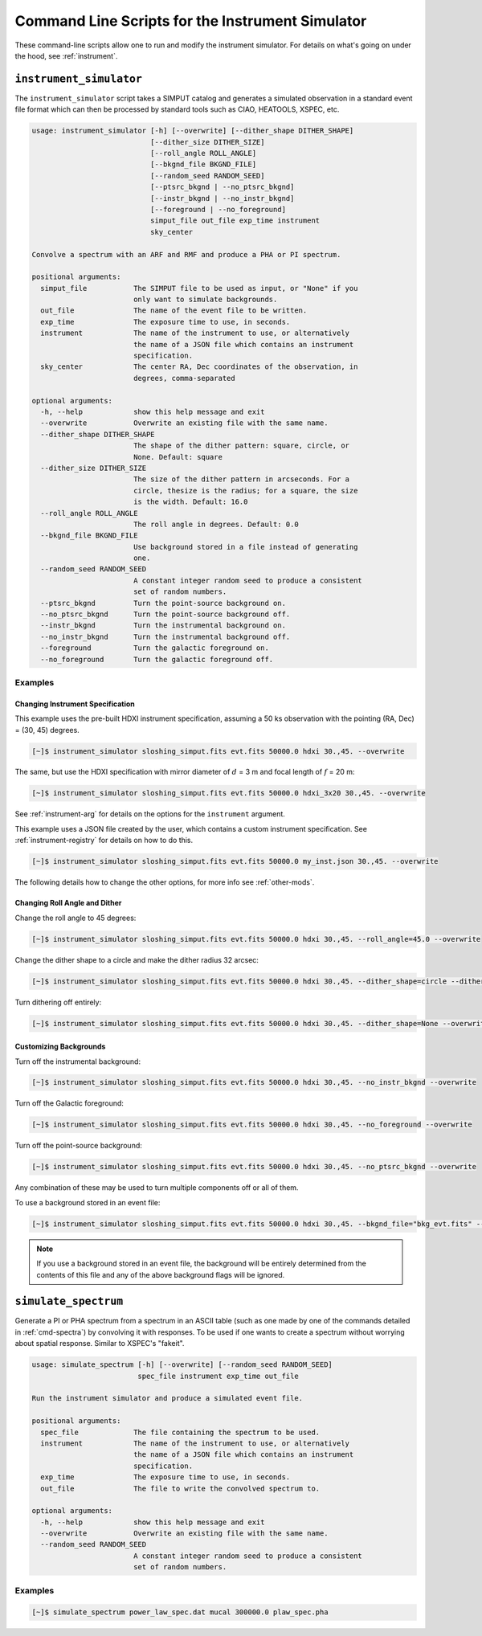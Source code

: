 .. _cmd-instrument:

Command Line Scripts for the Instrument Simulator
=================================================

These command-line scripts allow one to run and modify the instrument simulator.
For details on what's going on under the hood, see :ref:`instrument`.

``instrument_simulator``
------------------------

The ``instrument_simulator`` script takes a SIMPUT catalog and generates a 
simulated observation in a standard event file format which can then be 
processed by standard tools such as CIAO, HEATOOLS, XSPEC, etc. 

.. code-block:: text

    usage: instrument_simulator [-h] [--overwrite] [--dither_shape DITHER_SHAPE]
                                [--dither_size DITHER_SIZE]
                                [--roll_angle ROLL_ANGLE]
                                [--bkgnd_file BKGND_FILE]
                                [--random_seed RANDOM_SEED]
                                [--ptsrc_bkgnd | --no_ptsrc_bkgnd]
                                [--instr_bkgnd | --no_instr_bkgnd]
                                [--foreground | --no_foreground]
                                simput_file out_file exp_time instrument
                                sky_center
    
    Convolve a spectrum with an ARF and RMF and produce a PHA or PI spectrum.
    
    positional arguments:
      simput_file           The SIMPUT file to be used as input, or "None" if you
                            only want to simulate backgrounds.
      out_file              The name of the event file to be written.
      exp_time              The exposure time to use, in seconds.
      instrument            The name of the instrument to use, or alternatively
                            the name of a JSON file which contains an instrument
                            specification.
      sky_center            The center RA, Dec coordinates of the observation, in
                            degrees, comma-separated
    
    optional arguments:
      -h, --help            show this help message and exit
      --overwrite           Overwrite an existing file with the same name.
      --dither_shape DITHER_SHAPE
                            The shape of the dither pattern: square, circle, or
                            None. Default: square
      --dither_size DITHER_SIZE
                            The size of the dither pattern in arcseconds. For a
                            circle, thesize is the radius; for a square, the size
                            is the width. Default: 16.0
      --roll_angle ROLL_ANGLE
                            The roll angle in degrees. Default: 0.0
      --bkgnd_file BKGND_FILE
                            Use background stored in a file instead of generating
                            one.
      --random_seed RANDOM_SEED
                            A constant integer random seed to produce a consistent
                            set of random numbers.
      --ptsrc_bkgnd         Turn the point-source background on.
      --no_ptsrc_bkgnd      Turn the point-source background off.
      --instr_bkgnd         Turn the instrumental background on.
      --no_instr_bkgnd      Turn the instrumental background off.
      --foreground          Turn the galactic foreground on.
      --no_foreground       Turn the galactic foreground off.

Examples
++++++++

Changing Instrument Specification
~~~~~~~~~~~~~~~~~~~~~~~~~~~~~~~~~

This example uses the pre-built HDXI instrument specification, assuming a 50 ks observation
with the pointing (RA, Dec) = (30, 45) degrees.

.. code-block:: bash

    [~]$ instrument_simulator sloshing_simput.fits evt.fits 50000.0 hdxi 30.,45. --overwrite

The same, but use the HDXI specification with mirror diameter of :math:`d` = 3 m and focal length of
:math:`f` = 20 m:

.. code-block:: bash

    [~]$ instrument_simulator sloshing_simput.fits evt.fits 50000.0 hdxi_3x20 30.,45. --overwrite

See :ref:`instrument-arg` for details on the options for the ``instrument`` argument.

This example uses a JSON file created by the user, which contains a custom instrument specification. See
:ref:`instrument-registry` for details on how to do this.

.. code-block:: bash

    [~]$ instrument_simulator sloshing_simput.fits evt.fits 50000.0 my_inst.json 30.,45. --overwrite

The following details how to change the other options, for more info see :ref:`other-mods`.

Changing Roll Angle and Dither
~~~~~~~~~~~~~~~~~~~~~~~~~~~~~~

Change the roll angle to 45 degrees:

.. code-block:: bash

    [~]$ instrument_simulator sloshing_simput.fits evt.fits 50000.0 hdxi 30.,45. --roll_angle=45.0 --overwrite

Change the dither shape to a circle and make the dither radius 32 arcsec:

.. code-block:: bash

    [~]$ instrument_simulator sloshing_simput.fits evt.fits 50000.0 hdxi 30.,45. --dither_shape=circle --dither_size=32.0 --overwrite

Turn dithering off entirely:

.. code-block:: bash

    [~]$ instrument_simulator sloshing_simput.fits evt.fits 50000.0 hdxi 30.,45. --dither_shape=None --overwrite

Customizing Backgrounds
~~~~~~~~~~~~~~~~~~~~~~~

Turn off the instrumental background:

.. code-block:: bash

    [~]$ instrument_simulator sloshing_simput.fits evt.fits 50000.0 hdxi 30.,45. --no_instr_bkgnd --overwrite

Turn off the Galactic foreground:

.. code-block:: bash

    [~]$ instrument_simulator sloshing_simput.fits evt.fits 50000.0 hdxi 30.,45. --no_foreground --overwrite

Turn off the point-source background:

.. code-block:: bash

    [~]$ instrument_simulator sloshing_simput.fits evt.fits 50000.0 hdxi 30.,45. --no_ptsrc_bkgnd --overwrite

Any combination of these may be used to turn multiple components off or all 
of them. 

To use a background stored in an event file:

.. code-block:: bash

    [~]$ instrument_simulator sloshing_simput.fits evt.fits 50000.0 hdxi 30.,45. --bkgnd_file="bkg_evt.fits" --overwrite

.. note::

    If you use a background stored in an event file, the background will be 
    entirely determined from the contents of this file and any of the above
    background flags will be ignored.

``simulate_spectrum``
---------------------

Generate a PI or PHA spectrum from a spectrum in an ASCII table (such as 
one made by one of the commands detailed in :ref:`cmd-spectra`) by convolving
it with responses. To be used if one wants to create a spectrum without 
worrying about spatial response. Similar to XSPEC's "fakeit". 

.. code-block:: bash

    usage: simulate_spectrum [-h] [--overwrite] [--random_seed RANDOM_SEED]
                             spec_file instrument exp_time out_file
    
    Run the instrument simulator and produce a simulated event file.
    
    positional arguments:
      spec_file             The file containing the spectrum to be used.
      instrument            The name of the instrument to use, or alternatively
                            the name of a JSON file which contains an instrument
                            specification.
      exp_time              The exposure time to use, in seconds.
      out_file              The file to write the convolved spectrum to.
    
    optional arguments:
      -h, --help            show this help message and exit
      --overwrite           Overwrite an existing file with the same name.
      --random_seed RANDOM_SEED
                            A constant integer random seed to produce a consistent
                            set of random numbers.

Examples
++++++++

.. code-block:: bash

    [~]$ simulate_spectrum power_law_spec.dat mucal 300000.0 plaw_spec.pha